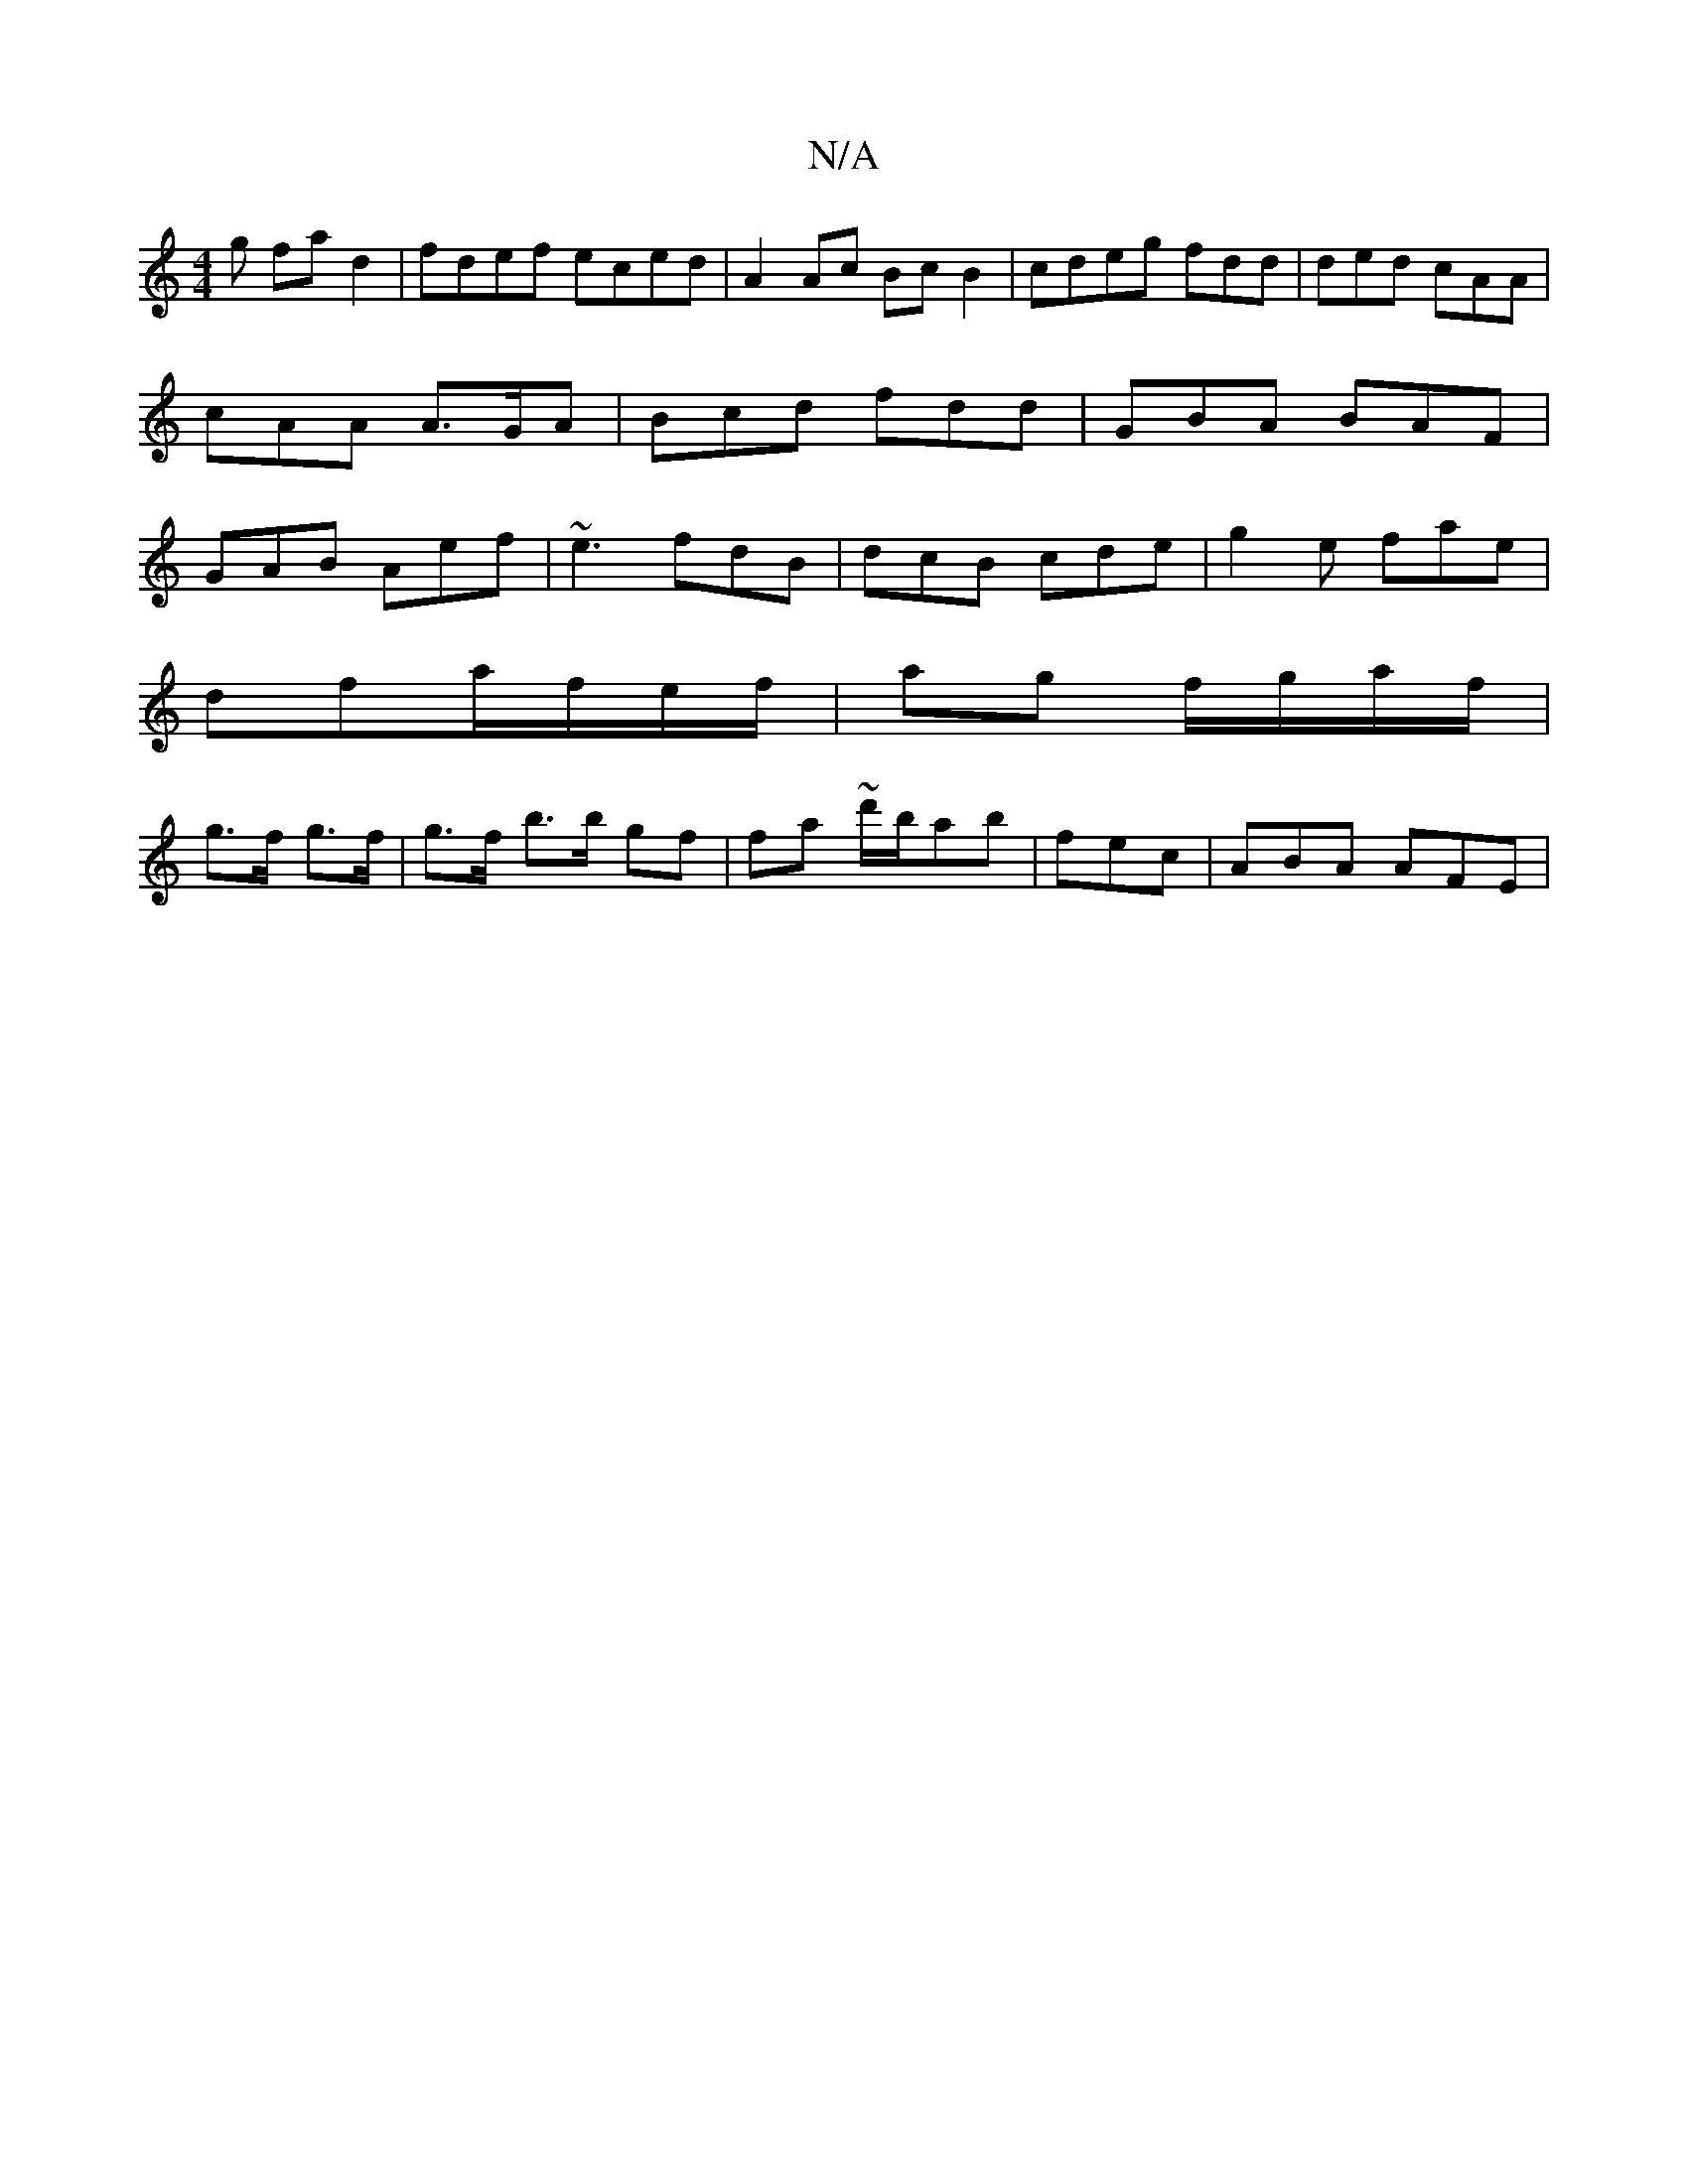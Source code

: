 X:1
T:N/A
M:4/4
R:N/A
K:Cmajor
g fa d2 | fdef eced | A2 Ac Bc B2|cdeg fdd|ded cAA|cAA A>GA | Bcd fdd | GBA BAF |GAB Aef|~e3 fdB |dcB cde|g2e fae|
dfa/f/e/f/ | ag f/g/a/f/|
g>f g>f | g>f b>b gf | fa ~d'/b/ab |fec|ABA AFE|

ED A | G2